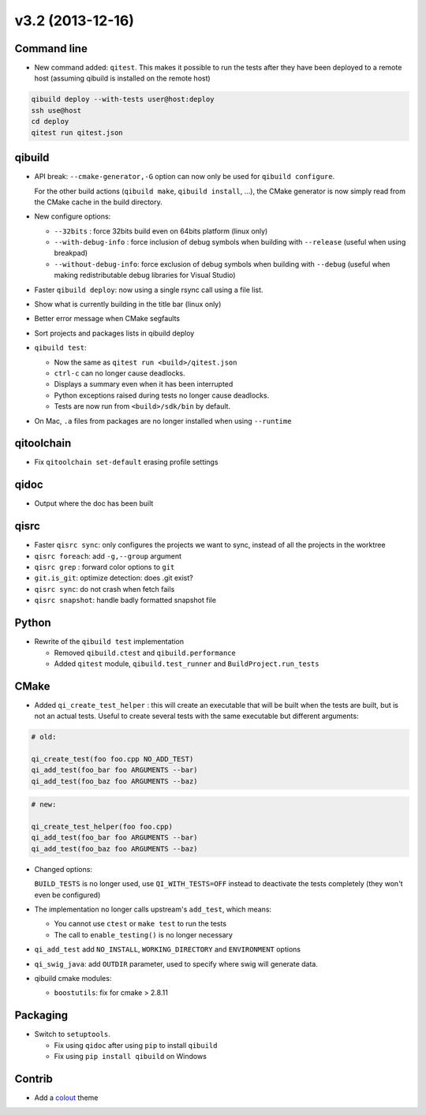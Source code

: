 v3.2 (2013-12-16)
=================

Command line
------------

* New command added: ``qitest``. This makes it possible to run the tests after
  they have been deployed to a remote host (assuming qibuild is installed on the
  remote host)

.. code-block:: console

  qibuild deploy --with-tests user@host:deploy
  ssh use@host
  cd deploy
  qitest run qitest.json


qibuild
--------

* API break: ``--cmake-generator,-G`` option can now only be used
  for ``qibuild configure``.

  For the other build actions (``qibuild make``, ``qibuild install``, ...),
  the CMake generator is now simply read from the CMake cache in the build
  directory.

* New configure options:

  * ``--32bits`` : force 32bits build even on 64bits platform (linux only)
  * ``--with-debug-info`` : force inclusion of debug symbols when building with ``--release``
    (useful when using breakpad)
  * ``--without-debug-info``: force exclusion of debug symbols when building with ``--debug``
    (useful when making redistributable debug libraries for Visual Studio)

* Faster ``qibuild deploy``: now using a single rsync call using a
  file list.

* Show what is currently building in the title bar (linux only)

* Better error message when CMake segfaults

* Sort projects and packages lists in qibuild deploy

* ``qibuild test``:

  * Now the same as ``qitest run <build>/qitest.json``
  * ``ctrl-c`` can no longer cause deadlocks.
  * Displays a summary even when it has been interrupted
  * Python exceptions raised during tests no longer cause deadlocks.
  * Tests are now run from ``<build>/sdk/bin`` by default.

* On Mac, ``.a`` files from packages are no longer installed when using
  ``--runtime``

qitoolchain
-----------

* Fix ``qitoolchain set-default`` erasing profile settings

qidoc
-----

* Output where the doc has been built


qisrc
-----

* Faster ``qisrc sync``: only configures the projects we want to sync,
  instead of all the projects in the worktree

* ``qisrc foreach``: add ``-g,--group`` argument

* ``qisrc grep`` : forward color options to ``git``

* ``git.is_git``: optimize detection: does .git exist?

* ``qisrc sync``: do not crash when fetch fails

* ``qisrc snapshot``: handle badly formatted snapshot file

Python
------

* Rewrite of the ``qibuild test`` implementation

  * Removed ``qibuild.ctest`` and  ``qibuild.performance``
  * Added ``qitest`` module, ``qibuild.test_runner`` and ``BuildProject.run_tests``

CMake
------

* Added ``qi_create_test_helper`` : this will create an executable that
  will be built when the tests are built, but is not an actual tests.
  Useful to create several tests with the same executable but different arguments:

.. code-block:: cmake

    # old:

    qi_create_test(foo foo.cpp NO_ADD_TEST)
    qi_add_test(foo_bar foo ARGUMENTS --bar)
    qi_add_test(foo_baz foo ARGUMENTS --baz)

.. code-block:: cmake

    # new:

    qi_create_test_helper(foo foo.cpp)
    qi_add_test(foo_bar foo ARGUMENTS --bar)
    qi_add_test(foo_baz foo ARGUMENTS --baz)

* Changed options:

  ``BUILD_TESTS`` is no longer used, use ``QI_WITH_TESTS=OFF`` instead to
  deactivate the tests completely (they won't even be configured)

* The implementation no longer calls upstream's ``add_test``, which means:

  * You cannot use ``ctest`` or ``make test`` to run the tests
  * The call to ``enable_testing()`` is no longer necessary

* ``qi_add_test`` add ``NO_INSTALL``, ``WORKING_DIRECTORY`` and ``ENVIRONMENT`` options

* ``qi_swig_java``: add ``OUTDIR`` parameter, used to specify where swig will
  generate data.

* qibuild cmake modules:

  * ``boostutils``: fix for cmake > 2.8.11

Packaging
----------

* Switch to ``setuptools``.

  * Fix using ``qidoc`` after using ``pip`` to install ``qibuild``
  * Fix using ``pip install qibuild`` on Windows

Contrib
-------

* Add a `colout <http://nojhan.github.io/colout/>`_ theme
